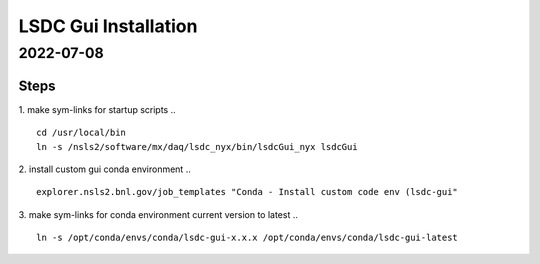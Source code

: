=================================
LSDC Gui Installation
=================================
2022-07-08
=================================
Steps
-----

1. make sym-links for startup scripts
..
::
    cd /usr/local/bin
    ln -s /nsls2/software/mx/daq/lsdc_nyx/bin/lsdcGui_nyx lsdcGui

2. install custom gui conda environment
..
::
    explorer.nsls2.bnl.gov/job_templates "Conda - Install custom code env (lsdc-gui"

3. make sym-links for conda environment current version to latest
..
:: 
   ln -s /opt/conda/envs/conda/lsdc-gui-x.x.x /opt/conda/envs/conda/lsdc-gui-latest

